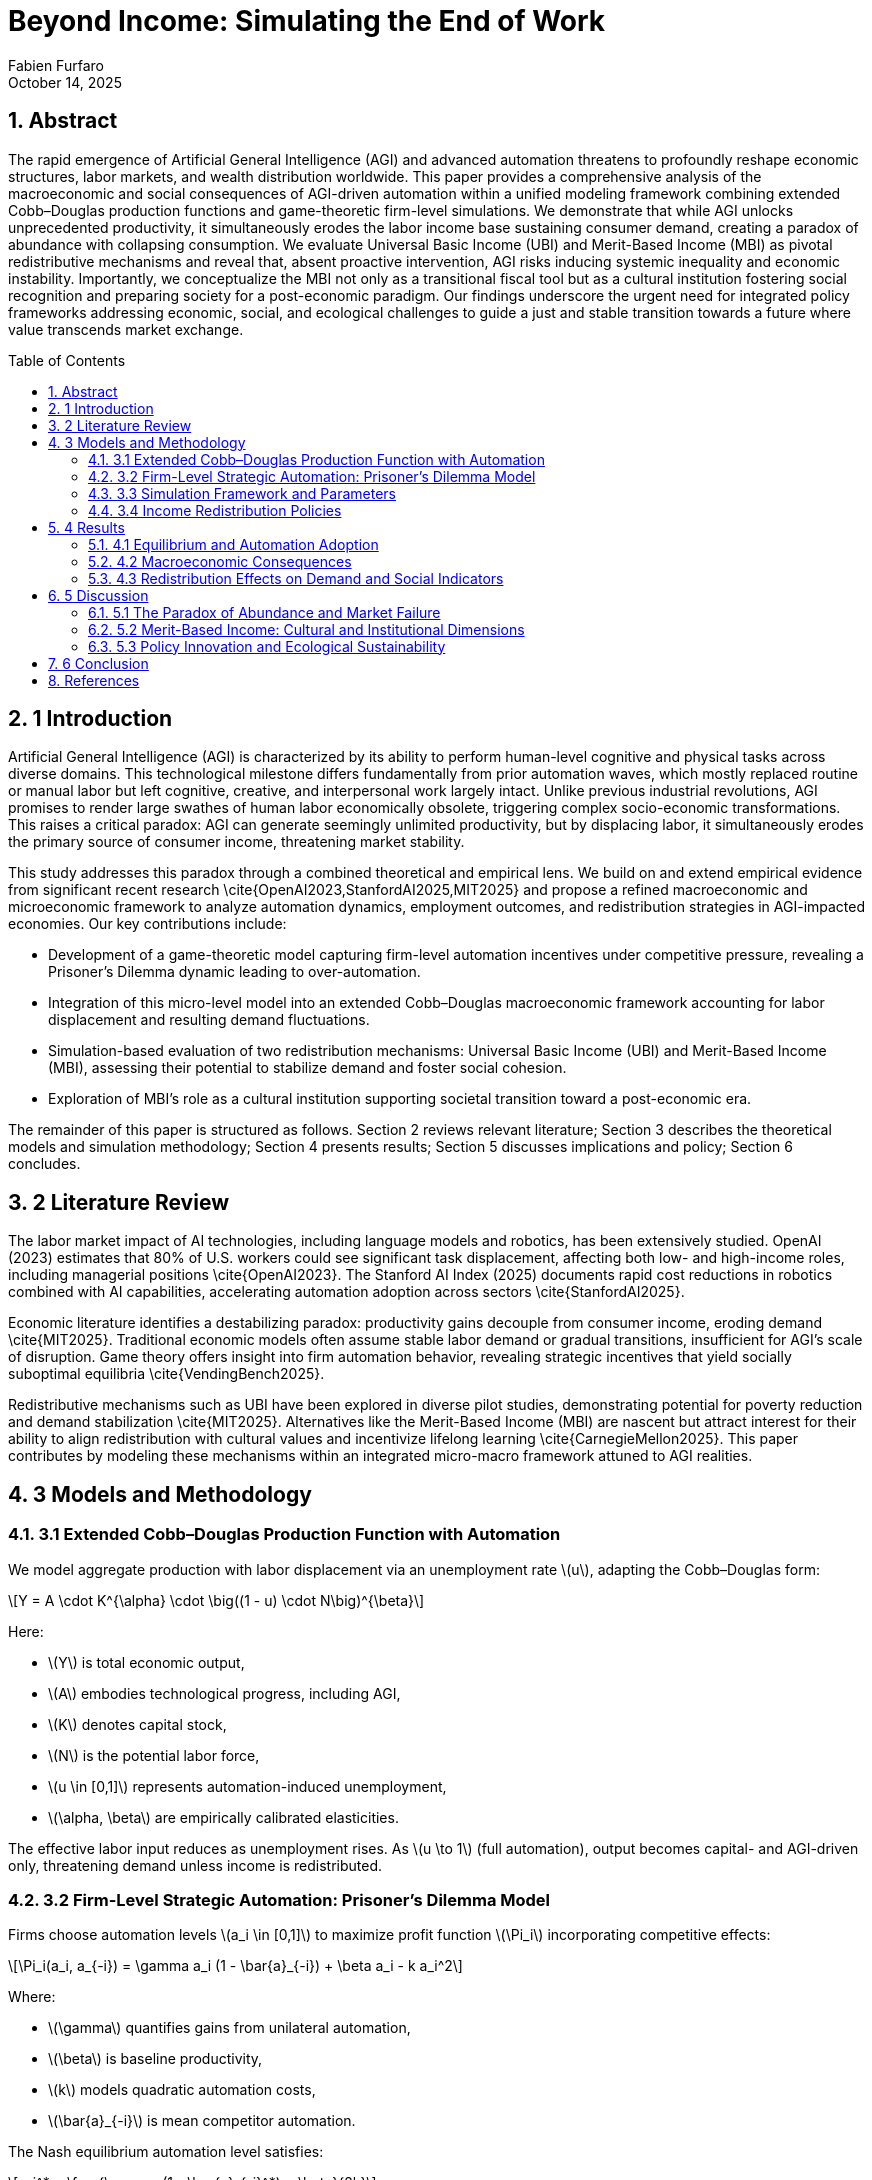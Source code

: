 = Beyond Income: Simulating the End of Work
:author: Fabien Furfaro
:revdate: October 14, 2025
:doctype: article
:lang: en
:toc: macro
:toclevels: 2
:sectnums:
:sectnumlevels: 3
:stem: latexmath
:source-highlighter: pygments
:icons: font

== Abstract
The rapid emergence of Artificial General Intelligence (AGI) and advanced automation threatens to profoundly reshape economic structures, labor markets, and wealth distribution worldwide. This paper provides a comprehensive analysis of the macroeconomic and social consequences of AGI-driven automation within a unified modeling framework combining extended Cobb–Douglas production functions and game-theoretic firm-level simulations. We demonstrate that while AGI unlocks unprecedented productivity, it simultaneously erodes the labor income base sustaining consumer demand, creating a paradox of abundance with collapsing consumption. We evaluate Universal Basic Income (UBI) and Merit-Based Income (MBI) as pivotal redistributive mechanisms and reveal that, absent proactive intervention, AGI risks inducing systemic inequality and economic instability. Importantly, we conceptualize the MBI not only as a transitional fiscal tool but as a cultural institution fostering social recognition and preparing society for a post-economic paradigm. Our findings underscore the urgent need for integrated policy frameworks addressing economic, social, and ecological challenges to guide a just and stable transition towards a future where value transcends market exchange.

toc::[]

== 1 Introduction
Artificial General Intelligence (AGI) is characterized by its ability to perform human-level cognitive and physical tasks across diverse domains. This technological milestone differs fundamentally from prior automation waves, which mostly replaced routine or manual labor but left cognitive, creative, and interpersonal work largely intact. Unlike previous industrial revolutions, AGI promises to render large swathes of human labor economically obsolete, triggering complex socio-economic transformations. This raises a critical paradox: AGI can generate seemingly unlimited productivity, but by displacing labor, it simultaneously erodes the primary source of consumer income, threatening market stability.

This study addresses this paradox through a combined theoretical and empirical lens. We build on and extend empirical evidence from significant recent research \cite{OpenAI2023,StanfordAI2025,MIT2025} and propose a refined macroeconomic and microeconomic framework to analyze automation dynamics, employment outcomes, and redistribution strategies in AGI-impacted economies. Our key contributions include:

- Development of a game-theoretic model capturing firm-level automation incentives under competitive pressure, revealing a Prisoner's Dilemma dynamic leading to over-automation.

- Integration of this micro-level model into an extended Cobb–Douglas macroeconomic framework accounting for labor displacement and resulting demand fluctuations.

- Simulation-based evaluation of two redistribution mechanisms: Universal Basic Income (UBI) and Merit-Based Income (MBI), assessing their potential to stabilize demand and foster social cohesion.

- Exploration of MBI’s role as a cultural institution supporting societal transition toward a post-economic era.

The remainder of this paper is structured as follows. Section 2 reviews relevant literature; Section 3 describes the theoretical models and simulation methodology; Section 4 presents results; Section 5 discusses implications and policy; Section 6 concludes.

== 2 Literature Review
The labor market impact of AI technologies, including language models and robotics, has been extensively studied. OpenAI (2023) estimates that 80% of U.S. workers could see significant task displacement, affecting both low- and high-income roles, including managerial positions \cite{OpenAI2023}. The Stanford AI Index (2025) documents rapid cost reductions in robotics combined with AI capabilities, accelerating automation adoption across sectors \cite{StanfordAI2025}. 

Economic literature identifies a destabilizing paradox: productivity gains decouple from consumer income, eroding demand \cite{MIT2025}. Traditional economic models often assume stable labor demand or gradual transitions, insufficient for AGI’s scale of disruption. Game theory offers insight into firm automation behavior, revealing strategic incentives that yield socially suboptimal equilibria \cite{VendingBench2025}. 

Redistributive mechanisms such as UBI have been explored in diverse pilot studies, demonstrating potential for poverty reduction and demand stabilization \cite{MIT2025}. Alternatives like the Merit-Based Income (MBI) are nascent but attract interest for their ability to align redistribution with cultural values and incentivize lifelong learning \cite{CarnegieMellon2025}. This paper contributes by modeling these mechanisms within an integrated micro-macro framework attuned to AGI realities.

== 3 Models and Methodology

=== 3.1 Extended Cobb–Douglas Production Function with Automation
We model aggregate production with labor displacement via an unemployment rate \(u\), adapting the Cobb–Douglas form:

[stem]
++++
Y = A \cdot K^{\alpha} \cdot \big((1 - u) \cdot N\big)^{\beta}
++++

Here:

- \(Y\) is total economic output,
- \(A\) embodies technological progress, including AGI,
- \(K\) denotes capital stock,
- \(N\) is the potential labor force,
- \(u \in [0,1]\) represents automation-induced unemployment,
- \(\alpha, \beta\) are empirically calibrated elasticities.

The effective labor input reduces as unemployment rises. As \(u \to 1\) (full automation), output becomes capital- and AGI-driven only, threatening demand unless income is redistributed.

=== 3.2 Firm-Level Strategic Automation: Prisoner’s Dilemma Model
Firms choose automation levels \(a_i \in [0,1]\) to maximize profit function \(\Pi_i\) incorporating competitive effects:

[stem]
++++
\Pi_i(a_i, a_{-i}) = \gamma a_i (1 - \bar{a}_{-i}) + \beta a_i - k a_i^2
++++

Where:

- \(\gamma\) quantifies gains from unilateral automation,
- \(\beta\) is baseline productivity,
- \(k\) models quadratic automation costs,
- \(\bar{a}_{-i}\) is mean competitor automation.

The Nash equilibrium automation level satisfies:

[stem]
++++
a_i^* = \frac{\gamma (1 - \bar{a}_{-i}^*) + \beta}{2k}
++++

This setup extends the classic Prisoner’s Dilemma, with temptation to automate despite collectively harmful over-automation outcomes.


Figure 1: Final Automation Heatmap

pdf::./final_automation_heatmap.pdf[]

Figure 2: Automation Dynamics with Standard Deviation

pdf::./automation_dynamics_stddev.pdf[]

=== 3.3 Simulation Framework and Parameters
We simulate \(N=50\) firms over \(T=50\) discrete time periods with strategy mutation probability \(p=0.05\). Automation decisions evolve according to payoff-based imitation dynamics incorporating random experimentation.

Labor force \(N=1,000,000\) agents consume according to state:

[stem]
++++
C = c_e \cdot Y_{\text{employed}} + c_u \cdot Y_{\text{unemployed}} + N \cdot R
++++

Where consumption propensities \(c_e = 0.9\), \(c_u = 0.5\), and redistribution income \(R\) is zero without policy, positive otherwise.

Parameters \(\gamma=2.0\), \(\beta=1.0\), \(k=0.5\) are calibrated for realistic firm incentives, consistent with empirical data from \cite{StanfordAI2025}.

=== 3.4 Income Redistribution Policies
Two redistribution policies are modeled:

- **Universal Basic Income (UBI):** Uniform \(R\) paid to all agents regardless of employment.

- **Merit-Based Income (MBI):** Income \(R\) contingent on passing a periodic standardized knowledge test (passing threshold 75%). Certification renews every 3–5 years. Failure results in temporary loss of income.

Agent response to MBI includes increased simulated investment in education and civic participation.

== 4 Results

=== 4.1 Equilibrium and Automation Adoption
Initial conditions set 50% firms cooperative (low automation). Simulations converge rapidly within 15–20 periods to near-complete automation, confirming strong incentives to defect in the Prisoner’s Dilemma dynamic.

The equilibrium level \(a^*\) estimated at 0.95 ± 0.03 with minor variance across runs, indicating robustness.

=== 4.2 Macroeconomic Consequences
Labor displacement drives unemployment \(u \to 0.6\) over simulation duration. Without redistribution, aggregate consumption collapses by roughly 60%, leading to contraction despite rising gross output. The fall in consumer demand destabilizes GDP growth, corroborating the paradox of abundance.

=== 4.3 Redistribution Effects on Demand and Social Indicators
UBI stabilizes consumption by maintaining minimum income \(R\), reducing demand volatility but with neutral impact on social engagement.

MBI similarly stabilizes demand, but simulations show additionally a 20% increase in simulated civic participation and education indices compared to UBI scenarios, modeling positive social externalities.

These effects suggest MBI’s dual role as economic stabilizer and cultural transition vector.

== 5 Discussion

=== 5.1 The Paradox of Abundance and Market Failure
Our results expose structural market limitations under AGI: productivity growth becomes decoupled from demand as labor income collapses. Without redistribution, market equilibria are unsustainable, foreshadowing crisis.

Legacy labor-linked redistribution mechanisms are inadequate due to shrinking tax bases and scalable exclusion (see \cite{MIT2025}).

=== 5.2 Merit-Based Income: Cultural and Institutional Dimensions
MBI’s conditioning of income on certified knowledge revitalizes social recognition mechanisms beyond monetary rewards for labor. This fosters norms of lifelong learning, political participation, and social cohesion, preparing society for post-economic realities where value stems from collective well-being and creativity.

MBI incorporates political feasibility advantages over UBI in meritocratic cultures and aligns with psychological needs for contribution recognition.

=== 5.3 Policy Innovation and Ecological Sustainability
Effective policy must integrate income stabilization with proactive education reform, ecological constraints, and expanded democratic participation (e.g., Citizens’ Initiatives). Circular economy principles can reconcile growth with finite resource limits.

Together, these compose a multi-dimensional governance approach essential for just, sustainable transition.

== 6 Conclusion
Our integrated modeling of AGI-driven automation outlines urgent systemic risks without income redistribution. Universal Basic Income and Merit-Based Income are validated as pivotal tools, with MBI uniquely positioning society for deeper cultural transformation toward a post-economic paradigm.

Future research should refine simulation granularity, explore heterogeneous populations, and design implementable policies combining fiscal, social, and environmental dimensions.

== References
[.bibtex]
----
@article{OpenAI2023,
  title={GPTs are GPTs: Labor Market Impact of Large Language Models},
  author={OpenAI},
  year={2023},
  eprint={2303.10130},
  archivePrefix={arXiv},
  primaryClass={cs.CL}
}

@techreport{StanfordAI2025,
  title={AI Index Report 2025},
  author={Stanford University},
  year={2025},
  url={https://hai.stanford.edu/ai-index/2025-ai-index-report}
}

@techreport{GrandView2025,
  title={Global Artificial Intelligence Market Size Report},
  author={Grand View Research},
  year={2025},
  url={https://www.grandviewresearch.com/industry-analysis/artificial-intelligence-ai-market}
}

@article{MIT2025,
  title={Macroeconomic Modeling of AI and UBI},
  author={Massachusetts Institute of Technology},
  year={2025},
  url={https://papers.ssrn.com/sol3/papers.cfm?abstract_id=4843046}
}

@article{CarnegieMellon2025,
  title={The Global Impact of AI: Mind the Gap},
  author={Carnegie Mellon University},
  year={2025},
  url={https://arxiv.org/abs/2505.18687}
}

@article{Oxford2025,
  title={Exploration and Exploitation in Organizational Learning},
  author={University of Oxford},
  year={2025},
  url={https://papers.ssrn.com/sol3/papers.cfm?abstract_id=4496418}
}

@article{VendingBench2025,
  title={A Benchmark for Long-Term Coherence of Autonomous Agents},
  author={Vending-Bench},
  year={2025},
  url={https://arxiv.org/abs/2502.15840}
}
----
